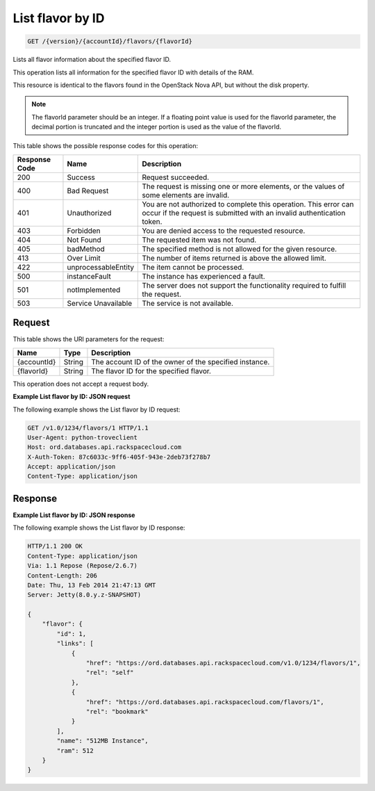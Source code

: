 .. _get-list-flavor-by-id-version-accountid-flavors-flavorid:

List flavor by ID
~~~~~~~~~~~~~~~~~

.. code::

    GET /{version}/{accountId}/flavors/{flavorId}

Lists all flavor information about the specified flavor ID.

This operation lists all information for the specified flavor ID with details
of the RAM.

This resource is identical to the flavors found in the OpenStack Nova API, but
without the disk property.

.. note::
   The flavorId parameter should be an integer. If a floating point value is
   used for the flavorId parameter, the decimal portion is truncated and the
   integer portion is used as the value of the flavorId.

This table shows the possible response codes for this operation:

+--------------------------+-------------------------+-------------------------+
|Response Code             |Name                     |Description              |
+==========================+=========================+=========================+
|200                       |Success                  |Request succeeded.       |
+--------------------------+-------------------------+-------------------------+
|400                       |Bad Request              |The request is missing   |
|                          |                         |one or more elements, or |
|                          |                         |the values of some       |
|                          |                         |elements are invalid.    |
+--------------------------+-------------------------+-------------------------+
|401                       |Unauthorized             |You are not authorized   |
|                          |                         |to complete this         |
|                          |                         |operation. This error    |
|                          |                         |can occur if the request |
|                          |                         |is submitted with an     |
|                          |                         |invalid authentication   |
|                          |                         |token.                   |
+--------------------------+-------------------------+-------------------------+
|403                       |Forbidden                |You are denied access to |
|                          |                         |the requested resource.  |
+--------------------------+-------------------------+-------------------------+
|404                       |Not Found                |The requested item was   |
|                          |                         |not found.               |
+--------------------------+-------------------------+-------------------------+
|405                       |badMethod                |The specified method is  |
|                          |                         |not allowed for the      |
|                          |                         |given resource.          |
+--------------------------+-------------------------+-------------------------+
|413                       |Over Limit               |The number of items      |
|                          |                         |returned is above the    |
|                          |                         |allowed limit.           |
+--------------------------+-------------------------+-------------------------+
|422                       |unprocessableEntity      |The item cannot be       |
|                          |                         |processed.               |
+--------------------------+-------------------------+-------------------------+
|500                       |instanceFault            |The instance has         |
|                          |                         |experienced a fault.     |
+--------------------------+-------------------------+-------------------------+
|501                       |notImplemented           |The server does not      |
|                          |                         |support the              |
|                          |                         |functionality required   |
|                          |                         |to fulfill the request.  |
+--------------------------+-------------------------+-------------------------+
|503                       |Service Unavailable      |The service is not       |
|                          |                         |available.               |
+--------------------------+-------------------------+-------------------------+

Request
-------

This table shows the URI parameters for the request:

+--------------------------+-------------------------+-------------------------+
|Name                      |Type                     |Description              |
+==========================+=========================+=========================+
|{accountId}               |String                   |The account ID of the    |
|                          |                         |owner of the specified   |
|                          |                         |instance.                |
+--------------------------+-------------------------+-------------------------+
|{flavorId}                |String                   |The flavor ID for the    |
|                          |                         |specified flavor.        |
+--------------------------+-------------------------+-------------------------+

This operation does not accept a request body.

**Example List flavor by ID: JSON request**

The following example shows the List flavor by ID request:

.. code::

   GET /v1.0/1234/flavors/1 HTTP/1.1
   User-Agent: python-troveclient
   Host: ord.databases.api.rackspacecloud.com
   X-Auth-Token: 87c6033c-9ff6-405f-943e-2deb73f278b7
   Accept: application/json
   Content-Type: application/json

Response
--------

**Example List flavor by ID: JSON response**


The following example shows the List flavor by ID response:

.. code::

   HTTP/1.1 200 OK
   Content-Type: application/json
   Via: 1.1 Repose (Repose/2.6.7)
   Content-Length: 206
   Date: Thu, 13 Feb 2014 21:47:13 GMT
   Server: Jetty(8.0.y.z-SNAPSHOT)

   {
       "flavor": {
           "id": 1,
           "links": [
               {
                   "href": "https://ord.databases.api.rackspacecloud.com/v1.0/1234/flavors/1",
                   "rel": "self"
               },
               {
                   "href": "https://ord.databases.api.rackspacecloud.com/flavors/1",
                   "rel": "bookmark"
               }
           ],
           "name": "512MB Instance",
           "ram": 512
       }
   }
